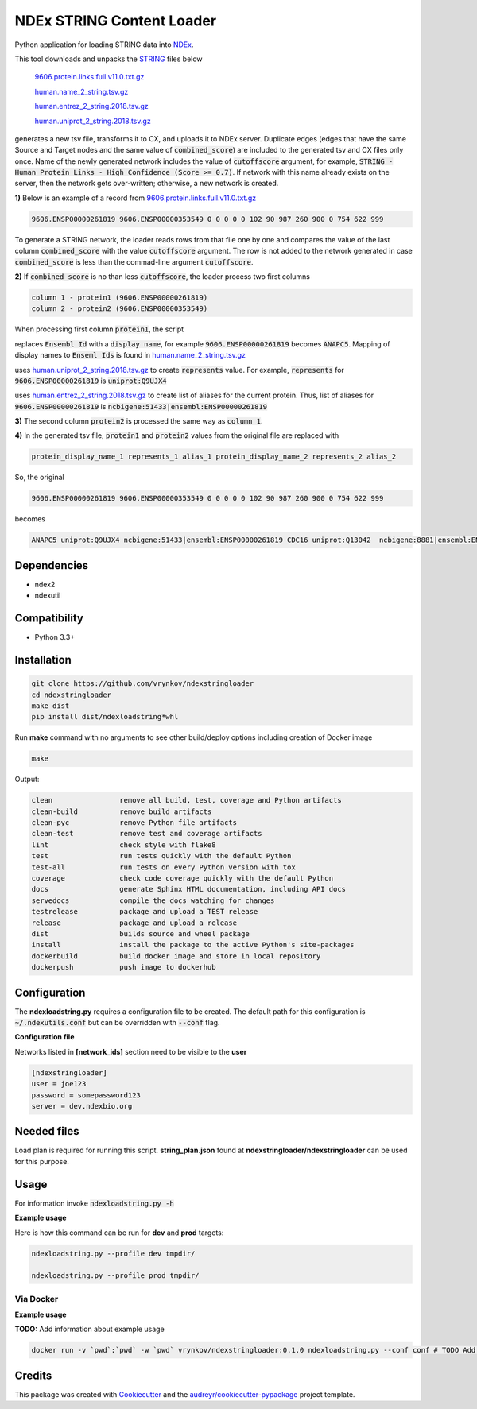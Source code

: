 ==========================
NDEx STRING Content Loader
==========================


.. image:: https://img.shields.io/pypi/v/ndexstringloader.svg
        :target: https://pypi.python.org/pypi/ndexstringloader

.. image:: https://img.shields.io/travis/vrynkov/ndexstringloader.svg
        :target: https://travis-ci.org/ndexcontent/ndexstringloader

.. image:: https://coveralls.io/repos/github/ndexcontent/ndexstringloader/badge.svg?branch=master
        :target: https://coveralls.io/github/ndexcontent/ndexstringloader?branch=master

.. image:: https://readthedocs.org/projects/ndexstringloader/badge/?version=latest
        :target: https://ndexstringloader.readthedocs.io/en/latest/?badge=latest
        :alt: Documentation Status


Python application for loading STRING data into `NDEx <http://ndexbio.org>`_.

This tool downloads and unpacks the `STRING <https://string-db.org/>`_ files below

    `9606.protein.links.full.v11.0.txt.gz <https://stringdb-static.org/download/protein.links.full.v11.0/9606.protein.links.full.v11.0.txt.gz>`_

    `human.name_2_string.tsv.gz <https://string-db.org/mapping_files/STRING_display_names/human.name_2_string.tsv.gz>`_

    `human.entrez_2_string.2018.tsv.gz <https://stringdb-static.org/mapping_files/entrez/human.entrez_2_string.2018.tsv.gz>`_

    `human.uniprot_2_string.2018.tsv.gz <https://string-db.org/mapping_files/uniprot/human.uniprot_2_string.2018.tsv.gz>`_

generates a new tsv file, transforms it to CX, and uploads it to NDEx server. Duplicate edges
(edges that have the same Source and Target nodes and the same value of :code:`combined_score`)
are included to the generated tsv and CX files only once. Name of the newly generated network includes
the value of :code:`cutoffscore` argument, for example,
:code:`STRING - Human Protein Links - High Confidence (Score >= 0.7)`. If network with this name
already exists on the server, then the network gets over-written; otherwise, a new network is
created.



**1\)** Below is an example of a record
from `9606.protein.links.full.v11.0.txt.gz <https://stringdb-static.org/download/protein.links.full.v11.0/9606.protein.links.full.v11.0.txt.gz>`_

.. code-block::

   9606.ENSP00000261819 9606.ENSP00000353549 0 0 0 0 0 102 90 987 260 900 0 754 622 999


To generate a STRING network, the loader reads rows from that file one by one and compares the value of the last
column :code:`combined_score` with the value :code:`cutoffscore` argument.  The row is not added to the network generated in case
:code:`combined_score` is less than the commad-line argument :code:`cutoffscore`.


**2\)** If :code:`combined_score` is no than less :code:`cutoffscore`, the loader process two first columns

.. code-block::

   column 1 - protein1 (9606.ENSP00000261819)
   column 2 - protein2 (9606.ENSP00000353549)

When processing first column :code:`protein1`, the script

replaces :code:`Ensembl Id` with a :code:`display name`, for example :code:`9606.ENSP00000261819` becomes :code:`ANAPC5`. Mapping of
display names to :code:`Enseml Ids` is found in
`human.name_2_string.tsv.gz <https://string-db.org/mapping_files/STRING_display_names/human.name_2_string.tsv.gz>`_

uses `human.uniprot_2_string.2018.tsv.gz <https://string-db.org/mapping_files/uniprot/human.uniprot_2_string.2018.tsv.gz>`_
to create :code:`represents` value.  For example, :code:`represents` for :code:`9606.ENSP00000261819` is :code:`uniprot:Q9UJX4`

uses `human.entrez_2_string.2018.tsv.gz <https://stringdb-static.org/mapping_files/entrez/human.entrez_2_string.2018.tsv.gz>`_
to create list of aliases for the current protein.  Thus, list of aliases for :code:`9606.ENSP00000261819` is
:code:`ncbigene:51433|ensembl:ENSP00000261819`

**3\)** The second column :code:`protein2` is processed the same way as :code:`column 1`.

**4\)**  In the generated tsv file, :code:`protein1` and :code:`protein2` values from the original file are replaced with

.. code-block::

   protein_display_name_1 represents_1 alias_1 protein_display_name_2 represents_2 alias_2

So, the original

.. code-block::

   9606.ENSP00000261819 9606.ENSP00000353549 0 0 0 0 0 102 90 987 260 900 0 754 622 999

becomes

.. code-block::

   ANAPC5 uniprot:Q9UJX4 ncbigene:51433|ensembl:ENSP00000261819 CDC16 uniprot:Q13042  ncbigene:8881|ensembl:ENSP00000353549 0 0 0 0 0 102 90 987 260 900 0 754 622 999


Dependencies
------------

* ndex2
* ndexutil

Compatibility
-------------

* Python 3.3+

Installation
------------

.. code-block::

   git clone https://github.com/vrynkov/ndexstringloader
   cd ndexstringloader
   make dist
   pip install dist/ndexloadstring*whl


Run **make** command with no arguments to see other build/deploy options including creation of Docker image

.. code-block::

   make

Output:

.. code-block::

   clean                remove all build, test, coverage and Python artifacts
   clean-build          remove build artifacts
   clean-pyc            remove Python file artifacts
   clean-test           remove test and coverage artifacts
   lint                 check style with flake8
   test                 run tests quickly with the default Python
   test-all             run tests on every Python version with tox
   coverage             check code coverage quickly with the default Python
   docs                 generate Sphinx HTML documentation, including API docs
   servedocs            compile the docs watching for changes
   testrelease          package and upload a TEST release
   release              package and upload a release
   dist                 builds source and wheel package
   install              install the package to the active Python's site-packages
   dockerbuild          build docker image and store in local repository
   dockerpush           push image to dockerhub


Configuration
-------------

The **ndexloadstring.py** requires a configuration file to be created.
The default path for this configuration is :code:`~/.ndexutils.conf` but can be overridden with
:code:`--conf` flag.

**Configuration file**

Networks listed in **[network_ids]** section need to be visible to the **user**

.. code-block::

    [ndexstringloader]
    user = joe123
    password = somepassword123
    server = dev.ndexbio.org


Needed files
------------

Load plan is required for running this script.  **string_plan.json**  found at **ndexstringloader/ndexstringloader** can be used for this purpose.


Usage
-----

For information invoke :code:`ndexloadstring.py -h`

**Example usage**

Here is how this command can be run for **dev** and **prod** targets:

.. code-block::

   ndexloadstring.py --profile dev tmpdir/

   ndexloadstring.py --profile prod tmpdir/


Via Docker
~~~~~~~~~~~~~~~~~~~~~~

**Example usage**

**TODO:** Add information about example usage


.. code-block::

   docker run -v `pwd`:`pwd` -w `pwd` vrynkov/ndexstringloader:0.1.0 ndexloadstring.py --conf conf # TODO Add other needed arguments here


Credits
-------

This package was created with Cookiecutter_ and the `audreyr/cookiecutter-pypackage`_ project template.

.. _Cookiecutter: https://github.com/audreyr/cookiecutter
.. _`audreyr/cookiecutter-pypackage`: https://github.com/audreyr/cookiecutter-pypackage
